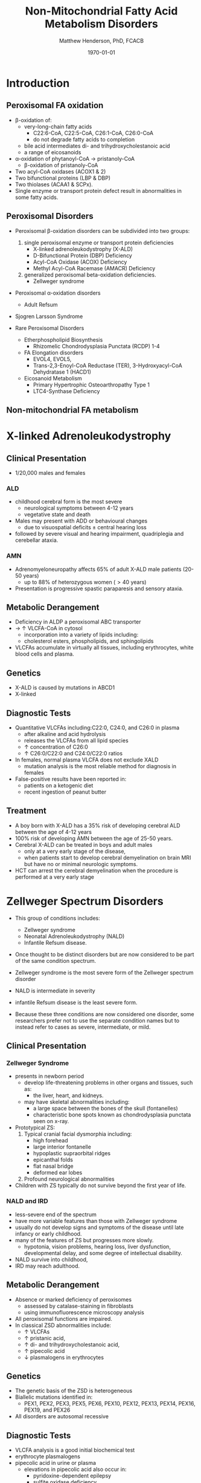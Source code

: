 #+TITLE: Non-Mitochondrial Fatty Acid Metabolism Disorders
#+AUTHOR: Matthew Henderson, PhD, FCACB
#+DATE: \today

* Introduction
** Peroxisomal FA oxidation
- \beta-oxidation of:
  - very-long-chain fatty acids
    - C22:6-CoA, C22:5-CoA, C26:1-CoA, C26:0-CoA
    - do not degrade fatty acids to completion
  - bile acid intermediates di- and trihydroxycholestanoic acid
  - a range of eicosanoids
- \alpha-oxidation of phytanoyl-CoA \to pristanoly-CoA
  - \beta-oxidation of pristanoly-CoA

- Two acyl-CoA oxidases (ACOX1 & 2)
- Two bifunctional proteins (LBP & DBP)
- Two thiolases (ACAA1 & SCPx). 
- Single enzyme or transport protein defect result in abnormalities in some fatty acids.

** Peroxisomal Disorders
- Peroxisomal \beta-oxidation disorders can be subdivided into two groups:
  1) single peroxisomal enzyme or transport protein deficiencies
     - X-linked adrenoleukodystrophy (X-ALD)
     - D-Bifunctional Protein (DBP) Deficiency
     - Acyl-CoA Oxidase (ACOX) Deficiency
     - Methyl Acyl-CoA Racemase (AMACR) Deficiency
  2) generalized peroxisomal beta-oxidation deficiencies.
     - Zellweger syndrome 
- Peroxisomal \alpha-oxidation disorders
  - Adult Refsum
- Sjogren Larsson Syndrome

- Rare Peroxisomal Disorders 
  - Etherphospholipid Biosynthesis
    - Rhizomelic Chondrodysplasia Punctata (RCDP) 1-4
  - FA Elongation disorders
    - EVOL4, EVOL5,
    - Trans-2,3-Enoyl-CoA Reductase (TER), 3-Hydroxyacyl-CoA Dehydratase 1 (HACD1)
  - Eicosanoid Metabolism
    - Primary Hypertrophic Osteoarthropathy Type 1
    - LTC4-Synthase Deficiency

** Non-mitochondrial FA metabolism
#+CAPTION[Non-mitochondrial FA metabolism]:Non-mitochondrial FA metabolism
#+NAME: fig:nmfa
#+ATTR_LaTeX: :width \textwidth
[[file:./peroxisomes/figures/non_mito_FA_met.png]]

* X-linked Adrenoleukodystrophy
** Clinical Presentation
- 1/20,000 males and females
*** ALD
- childhood cerebral form is the most severe
  - neurological symptoms between 4-12 years
  - vegetative state and death
- Males may present with ADD or behavioural changes
  - due to visuospatial deficits \pm central hearing loss
- followed by severe visual and hearing impairment, quadriplegia and
  cerebellar ataxia.
*** AMN
- Adrenomyeloneuropathy affects 65% of adult X-ALD male patients (20-50 years)
  - up to 88% of heterozygous women (\gt40 years)
- Presentation is progressive spastic paraparesis and sensory ataxia.

** Metabolic Derangement
- Deficiency in ALDP a peroxisomal ABC transporter
- \to \uparrow VLCFA-CoA in cytosol
  - incorporation into a variety of lipids including:
  - cholesterol esters, phospholipids, and sphingolipids
- VLCFAs accumulate in virtually all tissues, including erythrocytes,
  white blood cells and plasma.

** Genetics
- X-ALD is caused by mutations in ABCD1
- X-linked

** Diagnostic Tests

- Quantitative VLCFAs including:C22:0, C24:0, and C26:0 in plasma
  - after alkaline and acid hydrolysis
  - releases the VLCFAs from all lipid species
  - \uparrow concentration of C26:0
  - \uparrow C26:0/C22:0 and C24:0/C22:0 ratios

- In females, normal plasma VLCFA does not exclude XALD
  - mutation analysis is the most reliable method for diagnosis in females

- False-positive results have been reported in:
  - patients on a ketogenic diet
  - recent ingestion of peanut butter

** Treatment
- A boy born with X-ALD has a 35% risk of developing cerebral ALD
  between the age of 4-12 years
- 100% risk of developing AMN between the age of 25-50 years.
- Cerebral X-ALD can be treated in boys and adult males
  - only at a very early stage of the disease,
  - when patients start to develop cerebral demyelination on brain MRI
    but have no or minimal neurologic symptoms.
- HCT can arrest the cerebral demyelination when the procedure is
  performed at a very early stage

* Zellweger Spectrum Disorders
- This group of conditions includes:
  - Zellweger syndrome
  - Neonatal Adrenoleukodystrophy (NALD)
  - Infantile Refsum disease.

- Once thought to be distinct disorders but are now considered to be
  part of the same condition spectrum.

- Zellweger syndrome is the most severe form of the Zellweger spectrum disorder
- NALD is intermediate in severity
- infantile Refsum disease is the least severe form.
- Because these three conditions are now considered one disorder, some
  researchers prefer not to use the separate condition names but to
  instead refer to cases as severe, intermediate, or mild.

** Clinical Presentation
*** Zellweger Syndrome
- presents in newborn period
  - develop life-threatening problems in other organs and tissues, such as:
    - the liver, heart, and kidneys.
  - may have skeletal abnormalities including:
    - a large space between the bones of the skull (fontanelles)
    - characteristic bone spots known as chondrodysplasia punctata seen on x-ray.
- Prototypical ZS:
  1) Typical cranial facial dysmorphia including:
     - high forehead
     - large interior fontanelle
     - hypoplastic supraorbital ridges
     - epicanthal folds
     - flat nasal bridge
     - deformed ear lobes
  2) Profound neurological abnormalities
- Children with ZS typically do not survive beyond the first year of life.

*** NALD and IRD
 - less-severe end of the spectrum
 - have more variable features than those with Zellweger syndrome
 - usually do not develop signs and symptoms of the disease until late infancy or early childhood.
 - many of the features of ZS but progresses more slowly.
   - hypotonia, vision problems, hearing loss, liver dysfunction,
     developmental delay, and some degree of intellectual
     disability.
 - NALD survive into childhood,
 - IRD may reach adulthood.

** Metabolic Derangement
- Absence or marked deficiency of peroxisomes
  - assessed by catalase-staining in fibroblasts
  - using immunofluorescence microscopy analysis
- All peroxisomal functions are impaired.
- In classical ZSD abnormalities include:
  - \uparrow VLCFAs
  - \uparrow pristanic acid,
  - \uparrow di- and trihydroxycholestanoic acid,
  - \uparrow pipecolic acid
  - \downarrow plasmalogens in erythrocytes

** Genetics
- The genetic basis of the ZSD is heterogeneous
- Biallelic mutations identified in:
  - PEX1, PEX2, PEX3, PEX5, PEX6, PEX10, PEX12, PEX13, PEX14, PEX16, PEX19, and PEX26
- All disorders are autosomal recessive

** Diagnostic Tests
- VLCFA analysis is a good initial biochemical test
- erythrocyte plasmalogens
- pipecolic acid in urine or plasma
  - elevations in pipecolic acid also occur in:
    - pyridoxine-dependent epilepsy
    - sulfite oxidase deficiency
- DNA-panel containing all PEX genes or all genes coding for
  peroxisomal protein

** Treatment
- No treatment available
- supplementation with docosahexaenoic acid (DHA) is not beneficial
- Investigating cholic acid supplementation to reduce formation of the
  toxic bile acid intermediates DHCA and THCA

* Adult Refsum Disease
** Clinical Presentation
- present in late childhood with:
  - progressive loss of night vision
  - decline in visual capacity
  - anosmia
- After \ge 10 years patients may develop:
  - deafness, ataxia, polyneuropathy, ichthyosis, fatigue, and cardiac
    conduction disturbances
- full constellation of features defined by Refsum includes:
  - retinitis pigmentosa, cerebellar ataxia and chronic polyneuropathy
- rarely seen in single patients with ARD

** Metabolic derangement
- Phytanoyl-CoA hydroxylase is deficient in ARD
- required for \alpha-oxidation of phytanic acid
- \to accumulation of phytanic acid 

#+CAPTION[oxidation of phytanic]:Oxidation of Phytanic Acid
#+NAME: fig:oxphy
#+ATTR_LaTeX: :width 0.3\textwidth
[[file:./peroxisomes/figures/alpha.png]]

** Genetics
- ARD is an autosomal recessive disorder caused by mutations in PHYH.
- A large number of often private mutations has been identified

** Diagnostic Tests
- \uparrow \uparrow \uparrow plasma phytanic acid 
- \uparrow phytanic acid in ZS
  - initially called infantile Refsum

** Treatment
- Dietary restriction of phytanic acid 
  - critical to minimize ongoing tissue accumulation.
- The largest sources of phytanic acid and its metabolic precursor phytol are:
  - dairy products, meats and certain fish
- vegetables do not need to be restricted
  - phytanic acid is not released from chlorophyll
- avoid rapid weight loss
  - may mobilize phytanic acid from adipose tissue
- Can halt progression of symptoms and some functional recovery if the
  disease is recognized early and dietary restriction and regular
  lipid apheresis are maintained life-long.

* Sj\ouml{}gren Larsson Syndrome
** Clinical Presentation
- Classical tetrad of abnormalities in SLS includes:
  1) ichthyosis
  2) spasticity
  3) ophthalmological abnormalities
  4) intellectual disability
- full-blown phenotype of SLS is not observed in all patients
- manifests later on in childhood \gt 3 years of age.

** Metabolic Derangement
- Enzyme deficient in SLS is fatty aldehyde dehydrogenase (FALDH)
- degradation of long-chain fatty alcohols and leukotriene B4

** Genetics
- SLS is an autosomal recessive disorder caused by mutations in
  ALD-H3A2
- a range of different mutations including missense, nonsense,
  splice-site and deletions has been reported.
 
** Diagnostic Tests
- \uparrow long-chain fatty alcohols in plasma
- \uparrow LTB4 metabolites in urine.
  - No easy methods have been described to measure these metabolites
- enzymatic analysis is the method of choice
  - can be done in polymorphonuclear lymphocytes using pyrenedecanal as substrate
  - identification of FALDH-deficiency in candidate patients.

** Treatment
- Treatment of SLS patients is focused on the spasticity and prevention of contracture development.
- One of the key problems in SLS patients is the striking pruritus
  - may originate from LTB4 accumulation.
- Zileuton, inhibits leukotriene formation by blocking its biosynthesis
  - effective in managing chronic (severe) asthma.
- improvement of pruritus
  - \downarrow urinary LTB4
  - \downarrow lipid peak on MRS.
- A double-blind placebo controlled trial is currently underway

* Disorders of Etherphospholipid (RCDP)
- Rhizomelic Chondrodysplasia Punctata (RCDP) is the classical
  phenotype of a etherphospholipid biogenesis defect

- Patients with classical RCDP have:
- skeletal dysplasia characterized by rhizomelia, chondrodysplasia punctata (stippled calcification in epiphyseal cartilage), bone abnormalities, profound growth retardation and limited joint mobility,
- congenital cataracts
- facial abnormalities including a high forehead, flat midface and small upturned nose.
- Until very recently only three different disorders ofEPL-biosynthesis were known, including:
  1) PEX7 deficiency

  2) glycerone 3-phosphate: acyltransferase (GNPAT) deficiency

  3) alkylglycerone 3-phosphate synthase (AGPS) deficiency

- in the last two years two additional disorders of EPL biosynthesis have been identified including FAR1 deficiency and PEX5L deficiency.

** Pex7 Deficiency (RCDP 1)

- RCDP type 1 as caused by mutations in PEX7
- most frequent among the cohort of RCDP patients (> 150 patients).
- PEX7 codes for one of two peroxisomal cycling receptors and targets PTS2-signal to the peroxisome
- Three PTS2-containing peroxisomal enzymes are known 
  1) peroxisomal 3-keto acyl-CoA thiolase
  2) AGPS
  3) phytanoyl-CoA hydroxylase
- Not imported into peroxisomes in PEX7 deficiency
  - defects in plasmalogen biosynthesis and alpha oxidation
- The deficiency of 3-keto acyl-CoA thiolase 1 has no functional
  consequences for VLCFA degradation because the second peroxisomal
  thiolase (SCPx) can also handle 3-keto-VLCFAs.

- The clinical phenotype associated with mutations in PEX7 is heterogeneous
  - ranging from the classical phenotype as described above to much milder phenotypes including RCDP without rhizomelia
  - bone dysplasia with only mild intellectual deficiency to a Refsum-like phenotype

** Glycerone 3-Phosphate Acyltransferase (GNPAT) Deficiency (RCDP type 2)
- mutations in GNPAT
- one of the two intraperoxisomal enzymes involved in EPL biosynthesis
- 10 patients with this subtype have been reported in literature
- all presented with the characteristic severe clinical phenotype of
  RCDP with most patients dying in the first decade of life

** Alkylglycerone 3-Phosphate Synthase (AGPS) Deficiency (RCDP Type 3)
- mutations in AGPS
- the second intraperoxisomal enzyme involved in EPL-biosynthesis
- catalyses the formation of the characteristic ether bond in etherphospholipids
- RCDP type 3 is even less frequent when compared to type 2
- five patients have been reported in literature
- all of whom showed the severe lethal RCDP phenotype
* Fatty Acid Chain Elongation Disorders
- FA from dietary sources or synthesized/de novo/ via the FAS complex,
  can be converted into longer-chain fatty acids either saturated,
  mono- or polyunsaturated.
- chain elongation system localized in the ER,
- desaturases add double-bonds at specific positions
- Chain elongation allows the stepwise extension of fatty acids by two
  carbon atoms and involves a four-step pathway mediated by
  - ELOVL 1-7 (condensation)
  - KAR (first reduction)
  - HACD 1-4 (hydratation)
  - TER (second and final reduction)
  - to produce the corresponding (n+2) acyl-CoA.
- The introduction of double-bonds by desaturases.
- Mammals only express delta9, delta6 and delta5 desaturase activities
  and the enzymes involved belong to two distinct families:
  - Stearoyl-CoA desaturases (SCDs)
    - delta9 desaturation
  - Fatty acid desaturases (FADS)
    - Delta6 and delta5 desaturation

** Disorders
- EVOL4 Deficiency
- EVOL5 Deficiency
- Trans-2,3-Enoyl-CoA Reductase (TER) Deficiency
- 3-Hydroxyacyl-CoA Dehydratase 1(HACD1) Deficiency

* Disorders of Eicosanoid Metabolism
- eicosanoids constitute a large variety of biologically active
 molecules derived from arachidonic acid after liberation from
 cellular membranes by phospholipase A2 (PLA2) through three main pathways:
  1) the cyclooxygenase (COX)
  2) lipoxygenase (LOX)
  3) cytochrome P 450 monooxygenase

- COX pathway generates the different prostaglandins:
  - PGE2, PGD2, PGF2Alpha, PGI2, and TXA2

- LOX-pathway generates:
  - HETEs (5-,8-,12-, and 15-HETE) plus the leukotrienes LTA4
    (unstable), LTB4,LTC4, LTD4, and LTE4

- P_{450} pathway produces HETEs, HPETEs and EETs

#+CAPTION[]:Eicosanoid Metabolism
#+NAME: fig:eicosanoid
#+ATTR_LaTeX: :width 0.9\textwidth
[[file:./figures/eicosanoids.png]]


** Disorders 
- Primary Hypertrophic Osteoarthropathy
  - Type 1 (PHOAR1): 15-Hydroxy Prostaglandin Dehydrogenase (PGDH) Deficiency
  - Type 2 (PHOAR2): Prostaglandin Transporter (PGT) Deficiency

- Hypertrophic Osteoarthropathy (PHO) is a disorder characterized by
  changes to the skin and bones, and occurs either in a rare
  familial, primary form (PHO: primary hypertrophic
  osteoarthropathy), also called pachydermoperiostosis (PDP) or, more
  commonly, secondary to other pathologies.

- Key features include digital clubbing, periostosis with bone and
  joint enlargement, and skin changes, such as pachydermia, abnormal
  furrowing, seborrhea, and hyperhidrosis.

